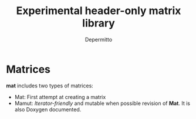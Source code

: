 #+title: Experimental header-only matrix library
#+Author: Depermitto

* Matrices
*mat* includes two types of matrices:
- Mat: First attempt at creating a matrix
- Mamut: /Iterator-friendly/ and mutable when possible revision of *Mat*. It is also Doxygen documented.
